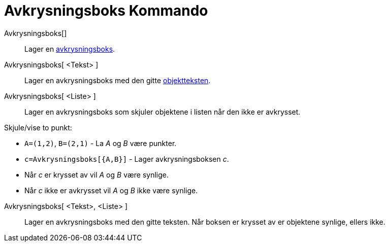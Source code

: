 = Avkrysningsboks Kommando
:page-en: commands/Checkbox
ifdef::env-github[:imagesdir: /nb/modules/ROOT/assets/images]

Avkrysningsboks[]::
  Lager en xref:/Handlingsobjekt.adoc[avkrysningsboks].
Avkrysningsboks[ <Tekst> ]::
  Lager en avkrysningsboks med den gitte xref:/Navn_og_objekttekster.adoc[objektteksten].
Avkrysningsboks[ <Liste> ]::
  Lager en avkrysningsboks som skjuler objektene i listen når den ikke er avkrysset.

[EXAMPLE]
====

Skjule/vise to punkt:

* `++A=(1,2)++`, `++B=(2,1)++` - La _A_ og _B_ være punkter.
* `++c=Avkrysningsboks[{A,B}]++` - Lager avkrysningsboksen _c_.
* Når _c_ er krysset av vil _A_ og _B_ være synlige.
* Når _c_ ikke er avkrysset vil _A_ og _B_ ikke være synlige.

====

Avkrysningsboks[ <Tekst>, <Liste> ]::
  Lager en avkrysningsboks med den gitte teksten. Når boksen er krysset av er objektene synlige, ellers ikke.
